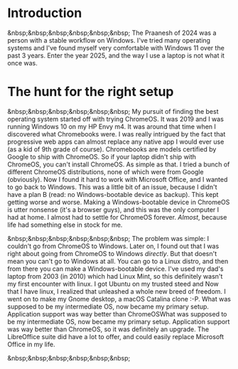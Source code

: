 #+OPTIONS: toc:nil
#+begin_export markdown
---
title: "Paste-cat"
date: 2025-03-16
description: "How uniqueness and inspiration met in my workflow"
---
#+end_export

#+TOC: headlines 2

* Introduction
&nbsp;&nbsp;&nbsp;&nbsp;&nbsp;&nbsp; The Praanesh of 2024 was a person with a stable
workflow on Windows. I've tried many operating systems and I've found myself
very comfortable with Windows 11 over the past 3 years. Enter the year 2025, and
the way I use a laptop is not what it once was.

* The hunt for the right setup
&nbsp;&nbsp;&nbsp;&nbsp;&nbsp;&nbsp; My pursuit of finding the best operating
system started off with trying ChromeOS. It was 2019 and I was running Windows
10 on my HP Envy m4. It was around that time when I discovered what Chromebooks
were. I was really intrigued by the fact that progressive web apps can almost
replace any native app I would ever use (as a kid of 9th grade of course).
Chromebooks are models certified by Google to ship with ChromeOS. So if your
laptop didn't ship with ChromeOS, you can't install ChromeOS. As simple as that.
I tried a bunch of different ChromeOS distributions, none of which were from
Google (obviously). Now I found it hard to work with Microsoft Office, and I
wanted to go back to Windows. This was a little bit of an issue, because I
didn't have a plan B (read: no Windows-bootable device as backup). This kept getting worse
and worse. Making a Windows-bootable device in ChromeOS is utter nonsense (it's
a browser guys), and this was the only computer I had at home. I almost had to
settle for ChromeOS forever. /Almost/, because life had something else in stock
for me.

&nbsp;&nbsp;&nbsp;&nbsp;&nbsp;&nbsp; The problem was simple: I couldn't go from
ChromeOS to Windows. Later on, I found out that I was right about going from
ChromeOS to Windows /directly/. But that doesn't mean you can't go to Windows at
all. You can go to a Linux distro, and then from there you can make a
Windows-bootable device. I've used my dad's laptop from 2003 (in 2010) which had
Linux Mint, so this definitely wasn't my first encounter with linux. I got
Ubuntu on my trusted steed and Now that I have linux, I realized that unleashed
a whole new breed of freedom. I went on to make my Gnome desktop, a macOS
Catalina clone :-P. What was supposed to be my intermediate OS, now became my
primary setup. Application support was way better than ChromeOSWhat was supposed
to be my intermediate OS, now became my primary setup. Application support was
way better than ChromeOS, so it was definitely an upgrade. The LibreOffice suite
did have a lot to offer, and could easily replace Microsoft Office in my life.


&nbsp;&nbsp;&nbsp;&nbsp;&nbsp;&nbsp;
